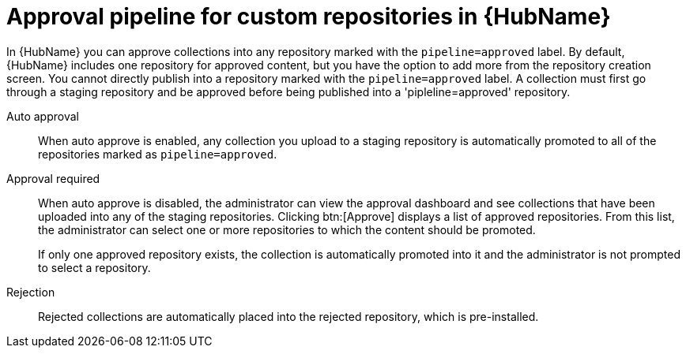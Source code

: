// Module included in the following assemblies:
// assembly-repo-management.adoc


[id="con-approval-pipeline"]

= Approval pipeline for custom repositories in {HubName}

In {HubName} you can approve collections into any repository marked with the `pipeline=approved` label. By default, {HubName} includes one repository for approved content, but you have the option to add more from the repository creation screen. You cannot directly publish into a repository marked with the `pipeline=approved` label. A collection must first go through a staging repository and be approved before being published into a 'pipleline=approved' repository. 

Auto approval::
When auto approve is enabled, any collection you upload to a staging repository is automatically promoted to all of the repositories marked as `pipeline=approved`.

Approval required::
When auto approve is disabled, the administrator can view the approval dashboard and see collections that have been uploaded into any of the staging repositories. Clicking btn:[Approve] displays a list of approved repositories. From this list, the administrator can select one or more repositories to which the content should be promoted.
+
If only one approved repository exists, the collection is automatically promoted into it and the administrator is not prompted to select a repository.

Rejection::
Rejected collections are automatically placed into the rejected repository, which is pre-installed.
